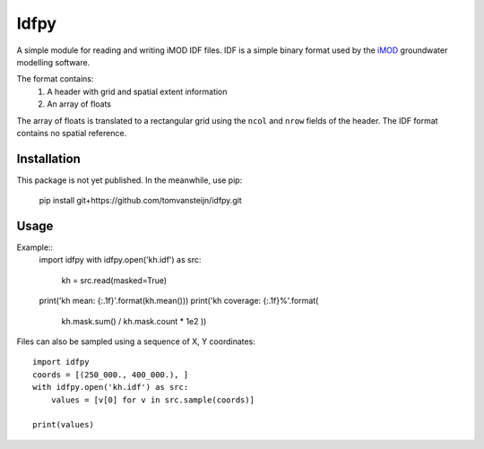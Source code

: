 Idfpy
=====
A simple module for reading and writing iMOD IDF files. IDF is a simple binary format used by the `iMOD <https://www.deltares.nl/nl/software/imod-2>`_ groundwater modelling software.

The format contains:
    1. A header with grid and spatial extent information
    2. An array of floats

The array of floats is translated to a rectangular grid using the ``ncol`` and ``nrow`` fields of the header. The IDF format contains no spatial reference.

Installation
------------
This package is not yet published. In the meanwhile, use pip:

    pip install git+https://github.com/tomvansteijn/idfpy.git

Usage
-----

Example::
    import idfpy
    with idfpy.open('kh.idf') as src:
        kh = src.read(masked=True)

    print('kh mean: {:.1f}'.format(kh.mean()))
    print('kh coverage: {:.1f}%'.format(
        kh.mask.sum() / kh.mask.count * 1e2
        ))

Files can also be sampled using a sequence of X, Y coordinates::

    import idfpy
    coords = [(250_000., 400_000.), ]
    with idfpy.open('kh.idf') as src:
        values = [v[0] for v in src.sample(coords)]

    print(values)
